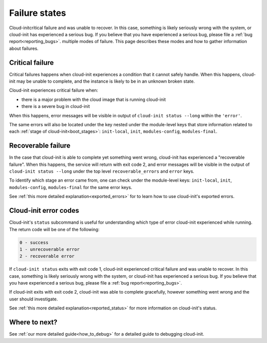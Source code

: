 .. _failure_states:

Failure states
==============

Cloud-initcritical failure and was unable to recover. In this case, something is likely
seriously wrong with the system, or cloud-init has experienced a serious bug.
If you believe that you have experienced a serious bug, please file a
:ref:`bug report<reporting_bugs>`. multiple modes of failure. This page describes these
modes and how to gather information about failures.

.. _critical_failure:

Critical failure
----------------

Critical failures happens when cloud-init experiences a condition that it
cannot safely handle. When this happens, cloud-init may be unable to complete,
and the instance is likely to be in an unknown broken state.

Cloud-init experiences critical failure when:

* there is a major problem with the cloud image that is running cloud-init
* there is a severe bug in cloud-init

When this happens, error messages will be visible in output of
``cloud-init status --long`` within the ``'error'``.

The same errors will also be located under the key nested under the
module-level keys that store information related to each
:ref:`stage of cloud-init<boot_stages>`: ``init-local``, ``init``,
``modules-config``, ``modules-final``.

.. _recoverable_failure:

Recoverable failure
-------------------

In the case that cloud-init is able to complete yet something went wrong,
cloud-init has experienced a "recoverable failure". When this happens,
the service will return with exit code 2, and error messages will be
visible in the output of ``cloud-init status --long`` under the top
level ``recoverable_errors`` and ``error`` keys.

To identify which stage an error came from, one can check under the
module-level keys: ``init-local``, ``init``, ``modules-config``,
``modules-final`` for the same error keys.

See :ref:`this more detailed explanation<exported_errors>` for to learn how to
use cloud-init's exported errors.

Cloud-init error codes
----------------------

Cloud-init's ``status`` subcommand is useful for understanding which type of
error cloud-init experienced while running. The return code will be one of the
following:

.. code-block:: shell-session

    0 - success
    1 - unrecoverable error
    2 - recoverable error

If ``cloud-init status`` exits with exit code 1, cloud-init experienced
critical failure and was unable to recover. In this case, something is likely
seriously wrong with the system, or cloud-init has experienced a serious bug.
If you believe that you have experienced a serious bug, please file a
:ref:`bug report<reporting_bugs>`.

If cloud-init exits with exit code 2, cloud-init was able to complete
gracefully, however something went wrong and the user should investigate.

See :ref:`this more detailed explanation<reported_status>` for more information
on cloud-init's status.

Where to next?
--------------

See :ref:`our more detailed guide<how_to_debug>` for a detailed guide to
debugging cloud-init.
